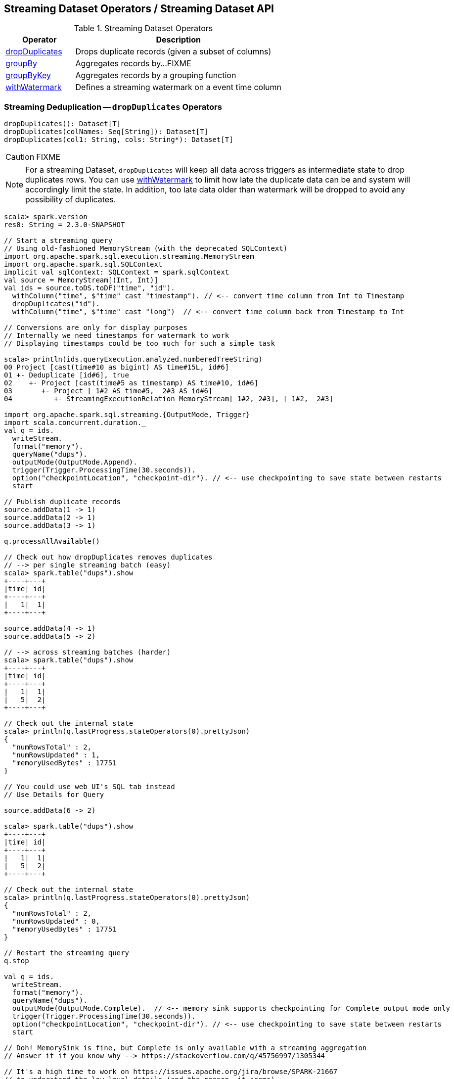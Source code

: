 == Streaming Dataset Operators / Streaming Dataset API

.Streaming Dataset Operators
[cols="1,3",options="header",width="100%"]
|===
| Operator
| Description

| [[dropDuplicates]] <<dropDuplicates-indepth, dropDuplicates>>
| Drops duplicate records (given a subset of columns)

| [[groupBy]] <<groupBy-indepth, groupBy>>
| Aggregates records by...FIXME

| [[groupByKey]] <<groupByKey-indepth, groupByKey>>
| Aggregates records by a grouping function

| [[withWatermark]] <<withWatermark-indepth, withWatermark>>
| Defines a streaming watermark on a event time column
|===

=== [[dropDuplicates-indepth]] Streaming Deduplication -- `dropDuplicates` Operators

[source, scala]
----
dropDuplicates(): Dataset[T]
dropDuplicates(colNames: Seq[String]): Dataset[T]
dropDuplicates(col1: String, cols: String*): Dataset[T]
----

CAUTION: FIXME

NOTE: For a streaming Dataset, `dropDuplicates` will keep all data across triggers as intermediate state to drop duplicates rows. You can use <<withWatermark, withWatermark>> to limit how late the duplicate data can be and system will accordingly limit the state. In addition, too late data older than watermark will be dropped to avoid any possibility of duplicates.

[source, scala]
----
scala> spark.version
res0: String = 2.3.0-SNAPSHOT

// Start a streaming query
// Using old-fashioned MemoryStream (with the deprecated SQLContext)
import org.apache.spark.sql.execution.streaming.MemoryStream
import org.apache.spark.sql.SQLContext
implicit val sqlContext: SQLContext = spark.sqlContext
val source = MemoryStream[(Int, Int)]
val ids = source.toDS.toDF("time", "id").
  withColumn("time", $"time" cast "timestamp"). // <-- convert time column from Int to Timestamp
  dropDuplicates("id").
  withColumn("time", $"time" cast "long")  // <-- convert time column back from Timestamp to Int

// Conversions are only for display purposes
// Internally we need timestamps for watermark to work
// Displaying timestamps could be too much for such a simple task

scala> println(ids.queryExecution.analyzed.numberedTreeString)
00 Project [cast(time#10 as bigint) AS time#15L, id#6]
01 +- Deduplicate [id#6], true
02    +- Project [cast(time#5 as timestamp) AS time#10, id#6]
03       +- Project [_1#2 AS time#5, _2#3 AS id#6]
04          +- StreamingExecutionRelation MemoryStream[_1#2,_2#3], [_1#2, _2#3]

import org.apache.spark.sql.streaming.{OutputMode, Trigger}
import scala.concurrent.duration._
val q = ids.
  writeStream.
  format("memory").
  queryName("dups").
  outputMode(OutputMode.Append).
  trigger(Trigger.ProcessingTime(30.seconds)).
  option("checkpointLocation", "checkpoint-dir"). // <-- use checkpointing to save state between restarts
  start

// Publish duplicate records
source.addData(1 -> 1)
source.addData(2 -> 1)
source.addData(3 -> 1)

q.processAllAvailable()

// Check out how dropDuplicates removes duplicates
// --> per single streaming batch (easy)
scala> spark.table("dups").show
+----+---+
|time| id|
+----+---+
|   1|  1|
+----+---+

source.addData(4 -> 1)
source.addData(5 -> 2)

// --> across streaming batches (harder)
scala> spark.table("dups").show
+----+---+
|time| id|
+----+---+
|   1|  1|
|   5|  2|
+----+---+

// Check out the internal state
scala> println(q.lastProgress.stateOperators(0).prettyJson)
{
  "numRowsTotal" : 2,
  "numRowsUpdated" : 1,
  "memoryUsedBytes" : 17751
}

// You could use web UI's SQL tab instead
// Use Details for Query

source.addData(6 -> 2)

scala> spark.table("dups").show
+----+---+
|time| id|
+----+---+
|   1|  1|
|   5|  2|
+----+---+

// Check out the internal state
scala> println(q.lastProgress.stateOperators(0).prettyJson)
{
  "numRowsTotal" : 2,
  "numRowsUpdated" : 0,
  "memoryUsedBytes" : 17751
}

// Restart the streaming query
q.stop

val q = ids.
  writeStream.
  format("memory").
  queryName("dups").
  outputMode(OutputMode.Complete).  // <-- memory sink supports checkpointing for Complete output mode only
  trigger(Trigger.ProcessingTime(30.seconds)).
  option("checkpointLocation", "checkpoint-dir"). // <-- use checkpointing to save state between restarts
  start

// Doh! MemorySink is fine, but Complete is only available with a streaming aggregation
// Answer it if you know why --> https://stackoverflow.com/q/45756997/1305344

// It's a high time to work on https://issues.apache.org/jira/browse/SPARK-21667
// to understand the low-level details (and the reason, it seems)

// Disabling operation checks and starting over
// ./bin/spark-shell -c spark.sql.streaming.unsupportedOperationCheck=false
// it works now --> no exception!

scala> spark.table("dups").show
+----+---+
|time| id|
+----+---+
+----+---+

source.addData(0 -> 1)
// wait till the batch is triggered
scala> spark.table("dups").show
+----+---+
|time| id|
+----+---+
|   0|  1|
+----+---+

source.addData(1 -> 1)
source.addData(2 -> 1)
// wait till the batch is triggered
scala> spark.table("dups").show
+----+---+
|time| id|
+----+---+
+----+---+

// What?! No rows?! It doesn't look as if it worked fine :(

// Publish duplicates
// Check out how dropDuplicates removes duplicates

// Stop the streaming query
// Specify event time watermark to remove old duplicates
----

=== [[groupBy-indepth]] Streaming Aggregation -- `groupBy` Operator

CAUTION: FIXME

=== [[groupByKey-indepth]] Streaming Aggregation -- `groupByKey` Operator

CAUTION: FIXME

=== [[withWatermark-indepth]] Specifying Event Time Watermark -- `withWatermark` Operator

[source, scala]
----
withWatermark(eventTime: String, delayThreshold: String): Dataset[T]
----

CAUTION: FIXME
